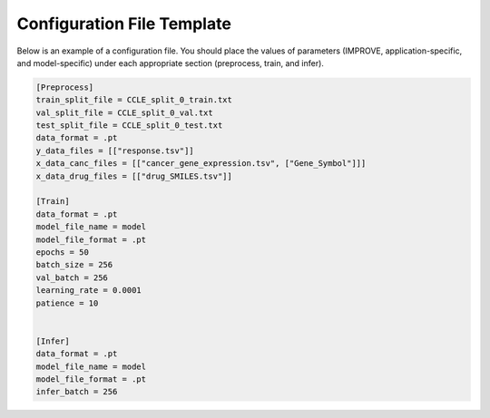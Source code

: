 Configuration File Template
================================

Below is an example of a configuration file. You should place the values of parameters (IMPROVE, application-specific, and model-specific) under each appropriate section (preprocess, train, and infer).

.. code-block:: 

    [Preprocess]
    train_split_file = CCLE_split_0_train.txt
    val_split_file = CCLE_split_0_val.txt
    test_split_file = CCLE_split_0_test.txt
    data_format = .pt
    y_data_files = [["response.tsv"]]
    x_data_canc_files = [["cancer_gene_expression.tsv", ["Gene_Symbol"]]]
    x_data_drug_files = [["drug_SMILES.tsv"]]

    [Train]
    data_format = .pt
    model_file_name = model
    model_file_format = .pt
    epochs = 50
    batch_size = 256
    val_batch = 256
    learning_rate = 0.0001
    patience = 10


    [Infer]
    data_format = .pt
    model_file_name = model
    model_file_format = .pt
    infer_batch = 256